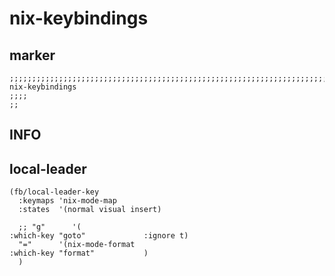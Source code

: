 * nix-keybindings
** marker
#+begin_src elisp
  ;;;;;;;;;;;;;;;;;;;;;;;;;;;;;;;;;;;;;;;;;;;;;;;;;;;;;;;;;;;;;;;;;;;;;;;;;;;;;;;;;;;;;;;;;;;;;;;;;;;;; nix-keybindings
  ;;;;
  ;;
#+end_src
** INFO
** local-leader
#+begin_src elisp
  (fb/local-leader-key
    :keymaps 'nix-mode-map
    :states  '(normal visual insert)

    ;; "g"      '(                                                   :which-key "goto"             :ignore t)
    "="      '(nix-mode-format                                    :which-key "format"           )
    )
#+end_src


